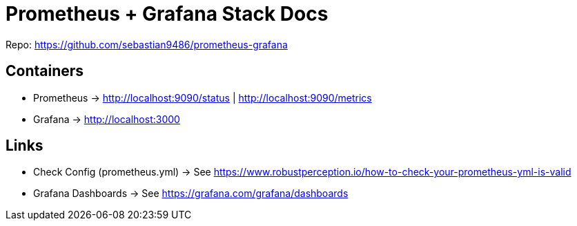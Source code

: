 = Prometheus + Grafana Stack Docs

Repo: https://github.com/sebastian9486/prometheus-grafana

== Containers

* Prometheus -> http://localhost:9090/status | http://localhost:9090/metrics
* Grafana -> http://localhost:3000

== Links

* Check Config (prometheus.yml) -> See https://www.robustperception.io/how-to-check-your-prometheus-yml-is-valid
* Grafana Dashboards -> See https://grafana.com/grafana/dashboards
